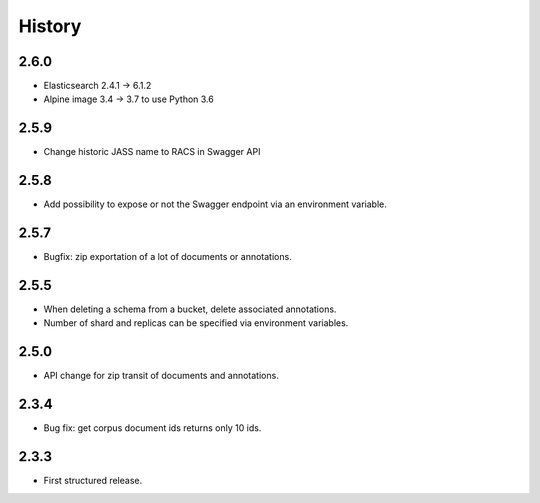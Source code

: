 .. :changelog:

History
=======

2.6.0
---------------------
* Elasticsearch 2.4.1 -> 6.1.2
* Alpine image 3.4 -> 3.7 to use Python 3.6

2.5.9
---------------------
* Change historic JASS name to RACS in Swagger API

2.5.8
---------------------
* Add possibility to expose or not the Swagger endpoint via an environment variable.

2.5.7
---------------------
* Bugfix: zip exportation of a lot of documents or annotations.

2.5.5
---------------------
* When deleting a schema from a bucket, delete associated annotations.
* Number of shard and replicas can be specified via environment variables.

2.5.0
---------------------
* API change for zip transit of documents and annotations.

2.3.4
---------------------
* Bug fix: get corpus document ids returns only 10 ids.

2.3.3
---------------------
* First structured release.
